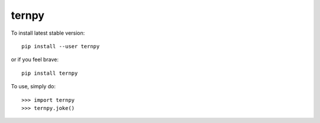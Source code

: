 ternpy
--------
To install latest stable version::

    pip install --user ternpy

or if you feel brave::

    pip install ternpy

To use, simply do::

    >>> import ternpy
    >>> ternpy.joke()
